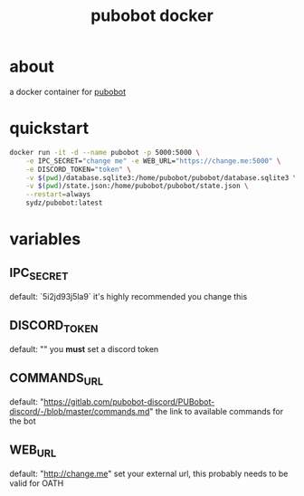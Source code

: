 #+TITLE: pubobot docker

* about
a docker container for [[https://gitlab.com/mittermichal/PUBobot-discord/-/tree/master][pubobot]]

* quickstart
#+begin_src sh
    docker run -it -d --name pubobot -p 5000:5000 \
        -e IPC_SECRET="change me" -e WEB_URL="https://change.me:5000" \
        -e DISCORD_TOKEN="token" \
        -v $(pwd)/database.sqlite3:/home/pubobot/pubobot/database.sqlite3 \
        -v $(pwd)/state.json:/home/pubobot/pubobot/state.json \
        --restart=always
        sydz/pubobot:latest
#+end_src
* variables
** IPC_SECRET
default: `5i2jd93j5la9`
it's highly recommended you change this
** DISCORD_TOKEN
default: ""
you *must* set a discord token
** COMMANDS_URL
default: "https://gitlab.com/pubobot-discord/PUBobot-discord/-/blob/master/commands.md"
the link to available commands for the bot
** WEB_URL
default: "http://change.me"
set your external url, this probably needs to be valid for OATH
